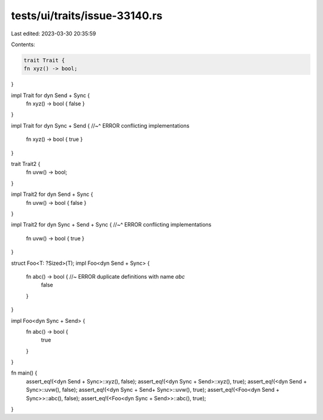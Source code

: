 tests/ui/traits/issue-33140.rs
==============================

Last edited: 2023-03-30 20:35:59

Contents:

.. code-block:: rs

    trait Trait {
    fn xyz() -> bool;
}

impl Trait for dyn Send + Sync {
    fn xyz() -> bool { false }
}

impl Trait for dyn Sync + Send {
//~^ ERROR conflicting implementations
    fn xyz() -> bool { true }
}

trait Trait2 {
    fn uvw() -> bool;
}

impl Trait2 for dyn Send + Sync {
    fn uvw() -> bool { false }
}

impl Trait2 for dyn Sync + Send + Sync {
//~^ ERROR conflicting implementations
    fn uvw() -> bool { true }
}

struct Foo<T: ?Sized>(T);
impl Foo<dyn Send + Sync> {
    fn abc() -> bool { //~ ERROR duplicate definitions with name `abc`
        false
    }
}

impl Foo<dyn Sync + Send> {
    fn abc() -> bool {
        true
    }
}

fn main() {
    assert_eq!(<dyn Send + Sync>::xyz(), false);
    assert_eq!(<dyn Sync + Send>::xyz(), true);
    assert_eq!(<dyn Send + Sync>::uvw(), false);
    assert_eq!(<dyn Sync + Send+ Sync>::uvw(), true);
    assert_eq!(<Foo<dyn Send + Sync>>::abc(), false);
    assert_eq!(<Foo<dyn Sync + Send>>::abc(), true);
}


